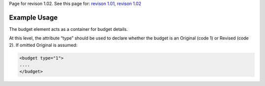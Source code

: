 
Page for revison 1.02. See this page for: `revison
1.01 </standard/documentation/1.0/budget>`__, `revison
1.02 </standard/documentation/1.02/budget>`__

Example Usage
~~~~~~~~~~~~~

The budget element acts as a container for budget details.

At this level, the attribute “type” should be used to declare whether
the budget is an Original (code 1) or Revised (code 2). If omitted
Original is assumed:

.. code-block:: xml

        <budget type="1">
        ....
        </budget>

